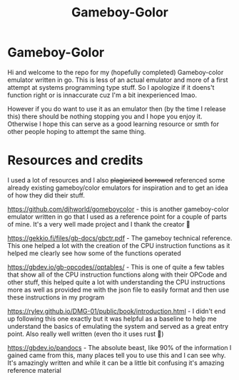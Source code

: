 #+TITLE: Gameboy-Golor

* Gameboy-Golor
Hi and welcome to the repo for my (hopefully completed) Gameboy-color
emulator written in go. This is less of an actual emulator and more of
a first attempt at systems programming type stuff. So I apologize if
it doens't function right or is innaccurate cuz I'm a bit
inexperienced lmao.

However if you do want to use it as an emulator then (by the time I
release this) there should be nothing stopping you and I hope you
enjoy it. Otherwise I hope this can serve as a good learning resource
or smth for other people hoping to attempt the same thing.


* Resources and credits
I used a lot of resources and I also +plagiarized+ +borrowed+
referenced some already existing gameboy/color emulators for
inspiration and to get an idea of how they did their stuff.

[[https://github.com/djhworld/gomeboycolor]] - this is another
gameboy-color emulator written in go that I used as a reference point
for a couple of parts of mine. It's a very well made project and I thank the creator 🙏

[[https://gekkio.fi/files/gb-docs/gbctr.pdf]] - The gameboy technical
reference. This one helped a lot with the creation of the CPU
instruction functions as it helped me clearly see how some of the functions operated

[[https://gbdev.io/gb-opcodes//optables/]] - This is one of quite a few
tables that show all of the CPU instruction functions along with their
OPCode and other stuff, this helped quite a lot with understanding the
CPU instructions more as well as provided me with the json file to
easily format and then use these instructions in my program

[[https://rylev.github.io/DMG-01/public/book/introduction.html]] - I
didn't end up following this one exactly but it was helpful as a
baseline to help me understand the basics of emulating the system and
served as a great entry point. Also really well written (even tho it uses rust 🤢)

[[https://gbdev.io/pandocs]] - The absolute beast, like 90% of the
information I gained came from this, many places tell you to use this
and I can see why. It's amazingly written and while it can be a little bit confusing it's amazing reference material


